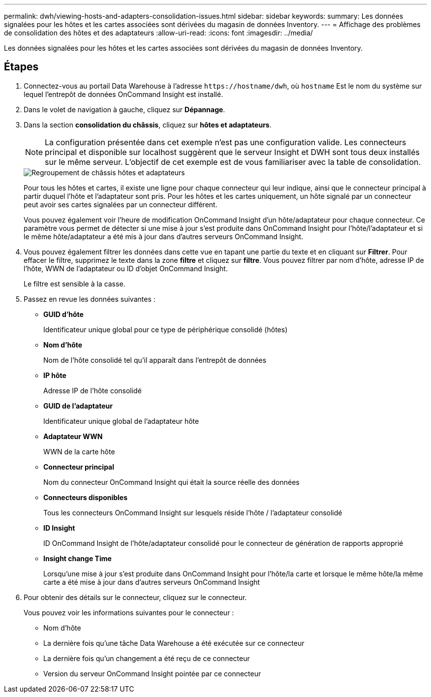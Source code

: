 ---
permalink: dwh/viewing-hosts-and-adapters-consolidation-issues.html 
sidebar: sidebar 
keywords:  
summary: Les données signalées pour les hôtes et les cartes associées sont dérivées du magasin de données Inventory. 
---
= Affichage des problèmes de consolidation des hôtes et des adaptateurs
:allow-uri-read: 
:icons: font
:imagesdir: ../media/


[role="lead"]
Les données signalées pour les hôtes et les cartes associées sont dérivées du magasin de données Inventory.



== Étapes

. Connectez-vous au portail Data Warehouse à l'adresse `+https://hostname/dwh+`, où `hostname` Est le nom du système sur lequel l'entrepôt de données OnCommand Insight est installé.
. Dans le volet de navigation à gauche, cliquez sur *Dépannage*.
. Dans la section *consolidation du châssis*, cliquez sur *hôtes et adaptateurs*.
+
[NOTE]
====
La configuration présentée dans cet exemple n'est pas une configuration valide. Les connecteurs principal et disponible sur localhost suggèrent que le serveur Insight et DWH sont tous deux installés sur le même serveur. L'objectif de cet exemple est de vous familiariser avec la table de consolidation.

====
+
image::../media/oci-dwh-admin-troubleshooting-hostsandadapters-gif.gif[Regroupement de châssis hôtes et adaptateurs]

+
Pour tous les hôtes et cartes, il existe une ligne pour chaque connecteur qui leur indique, ainsi que le connecteur principal à partir duquel l'hôte et l'adaptateur sont pris. Pour les hôtes et les cartes uniquement, un hôte signalé par un connecteur peut avoir ses cartes signalées par un connecteur différent.

+
Vous pouvez également voir l'heure de modification OnCommand Insight d'un hôte/adaptateur pour chaque connecteur. Ce paramètre vous permet de détecter si une mise à jour s'est produite dans OnCommand Insight pour l'hôte/l'adaptateur et si le même hôte/adaptateur a été mis à jour dans d'autres serveurs OnCommand Insight.

. Vous pouvez également filtrer les données dans cette vue en tapant une partie du texte et en cliquant sur *Filtrer*. Pour effacer le filtre, supprimez le texte dans la zone *filtre* et cliquez sur *filtre*. Vous pouvez filtrer par nom d'hôte, adresse IP de l'hôte, WWN de l'adaptateur ou ID d'objet OnCommand Insight.
+
Le filtre est sensible à la casse.

. Passez en revue les données suivantes :
+
** *GUID d'hôte*
+
Identificateur unique global pour ce type de périphérique consolidé (hôtes)

** *Nom d'hôte*
+
Nom de l'hôte consolidé tel qu'il apparaît dans l'entrepôt de données

** *IP hôte*
+
Adresse IP de l'hôte consolidé

** *GUID de l'adaptateur*
+
Identificateur unique global de l'adaptateur hôte

** *Adaptateur WWN*
+
WWN de la carte hôte

** *Connecteur principal*
+
Nom du connecteur OnCommand Insight qui était la source réelle des données

** *Connecteurs disponibles*
+
Tous les connecteurs OnCommand Insight sur lesquels réside l'hôte / l'adaptateur consolidé

** *ID Insight*
+
ID OnCommand Insight de l'hôte/adaptateur consolidé pour le connecteur de génération de rapports approprié

** *Insight change Time*
+
Lorsqu'une mise à jour s'est produite dans OnCommand Insight pour l'hôte/la carte et lorsque le même hôte/la même carte a été mise à jour dans d'autres serveurs OnCommand Insight



. Pour obtenir des détails sur le connecteur, cliquez sur le connecteur.
+
Vous pouvez voir les informations suivantes pour le connecteur :

+
** Nom d'hôte
** La dernière fois qu'une tâche Data Warehouse a été exécutée sur ce connecteur
** La dernière fois qu'un changement a été reçu de ce connecteur
** Version du serveur OnCommand Insight pointée par ce connecteur




